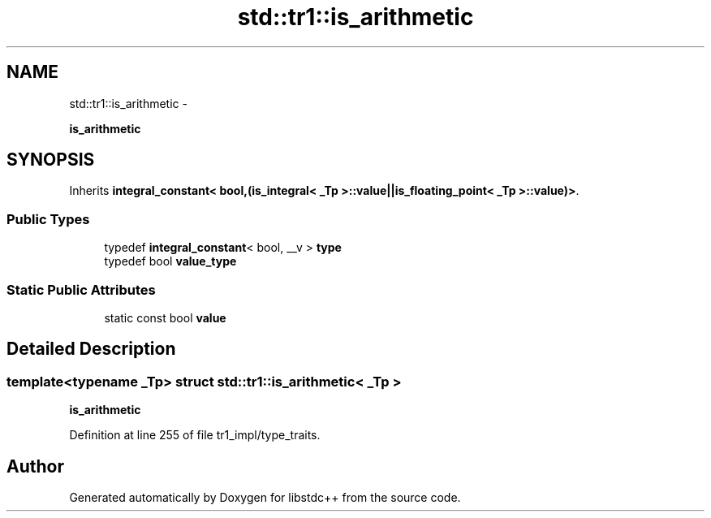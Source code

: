 .TH "std::tr1::is_arithmetic" 3 "Sun Oct 10 2010" "libstdc++" \" -*- nroff -*-
.ad l
.nh
.SH NAME
std::tr1::is_arithmetic \- 
.PP
\fBis_arithmetic\fP  

.SH SYNOPSIS
.br
.PP
.PP
Inherits \fBintegral_constant< bool,(is_integral< _Tp >::value||is_floating_point< _Tp >::value)>\fP.
.SS "Public Types"

.in +1c
.ti -1c
.RI "typedef \fBintegral_constant\fP< bool, __v > \fBtype\fP"
.br
.ti -1c
.RI "typedef bool \fBvalue_type\fP"
.br
.in -1c
.SS "Static Public Attributes"

.in +1c
.ti -1c
.RI "static const bool \fBvalue\fP"
.br
.in -1c
.SH "Detailed Description"
.PP 

.SS "template<typename _Tp> struct std::tr1::is_arithmetic< _Tp >"
\fBis_arithmetic\fP 
.PP
Definition at line 255 of file tr1_impl/type_traits.

.SH "Author"
.PP 
Generated automatically by Doxygen for libstdc++ from the source code.
